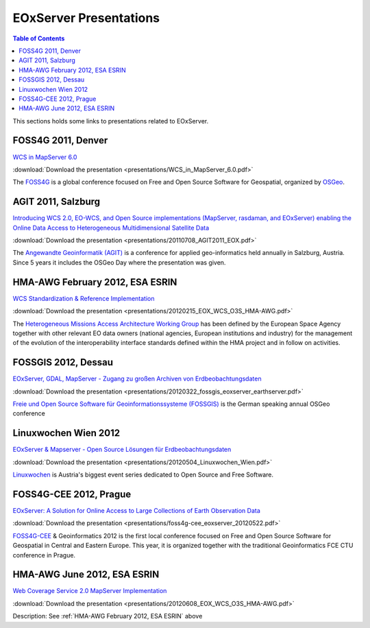 .. EOxServer Presentations
  #-----------------------------------------------------------------------------
  # $Id$
  #
  # Project: EOxServer <http://eoxserver.org>
  # Authors: Stephan Krause <stephan.krause@eox.at>
  #          Joachim Ungar <joachim.ungar@eox.at>
  #          Stephan Meissl <stephan.meissl@eox.at>
  #
  #-----------------------------------------------------------------------------
  # Copyright (C) 2012 EOX IT Services GmbH
  #
  # Permission is hereby granted, free of charge, to any person obtaining a copy
  # of this software and associated documentation files (the "Software"), to
  # deal in the Software without restriction, including without limitation the
  # rights to use, copy, modify, merge, publish, distribute, sublicense, and/or
  # sell copies of the Software, and to permit persons to whom the Software is
  # furnished to do so, subject to the following conditions:
  #
  # The above copyright notice and this permission notice shall be included in
  # all copies of this Software or works derived from this Software.
  #
  # THE SOFTWARE IS PROVIDED "AS IS", WITHOUT WARRANTY OF ANY KIND, EXPRESS OR
  # IMPLIED, INCLUDING BUT NOT LIMITED TO THE WARRANTIES OF MERCHANTABILITY,
  # FITNESS FOR A PARTICULAR PURPOSE AND NONINFRINGEMENT. IN NO EVENT SHALL THE
  # AUTHORS OR COPYRIGHT HOLDERS BE LIABLE FOR ANY CLAIM, DAMAGES OR OTHER
  # LIABILITY, WHETHER IN AN ACTION OF CONTRACT, TORT OR OTHERWISE, ARISING 
  # FROM, OUT OF OR IN CONNECTION WITH THE SOFTWARE OR THE USE OR OTHER DEALINGS
  # IN THE SOFTWARE.
  #-----------------------------------------------------------------------------

.. _EOxServer Presentations:

EOxServer Presentations
=======================

.. contents:: Table of Contents
    :depth: 3
    :backlinks: top

This sections holds some links to presentations related to EOxServer.

FOSS4G 2011, Denver
-------------------

`WCS in MapServer 6.0 <http://2011.foss4g.org/sessions/enhanced-support-ogcs-web
-coverage-service-wcs-mapserver-60>`_

:download:`Download the presentation <presentations/WCS_in_MapServer_6.0.pdf>`

The `FOSS4G <http://2011.foss4g.org/>`_ is a global conference focused on Free 
and Open Source Software for Geospatial, organized by `OSGeo 
<http://osgeo.org>`_.

AGIT 2011, Salzburg
-------------------

`Introducing WCS 2.0, EO-WCS, and Open Source implementations (MapServer, 
rasdaman, and EOxServer) enabling the Online Data Access to Heterogeneous 
Multidimensional Satellite Data <http://www.agit.at/index.php?option=com_content
&task=view&id=132&Itemid=72>`_

:download:`Download the presentation 
<presentations/20110708_AGIT2011_EOX.pdf>`

The `Angewandte Geoinformatik (AGIT) <http://agit.at>`_ is a conference for 
applied geo-informatics held annually in Salzburg, Austria. Since 5 years it 
includes the OSGeo Day where the presentation was given.

.. _HMA-AWG February 2012, ESA ESRIN:

HMA-AWG February 2012, ESA ESRIN
--------------------------------

`WCS Standardization & Reference Implementation <https://wiki.services.eoportal.
org/tiki-index.php?page=HMA%20AWG%20Meeting%231%202012%2015%20February%202012>`_

:download:`Download the presentation 
<presentations/20120215_EOX_WCS_O3S_HMA-AWG.pdf>`

The `Heterogeneous Missions Access Architecture Working Group <https://wiki.serv
ices.eoportal.org/tiki-index.php?page=HMA+AWG>`_ has been defined by the 
European Space Agency together with other relevant EO data owners (national 
agencies, European institutions and industry) for the management of the 
evolution of the interoperability interface standards defined within the HMA 
project and in follow on activities.

FOSSGIS 2012, Dessau
--------------------

`EOxServer, GDAL, MapServer - Zugang zu großen Archiven von Erdbeobachtungsdaten
<http://www.fossgis.de/konferenz/2012/programm/events/379.de.html>`_

:download:`Download the presentation 
<presentations/20120322_fossgis_eoxserver_earthserver.pdf>`

`Freie und Open Source Software für Geoinformationssysteme (FOSSGIS) 
<http://www.fossgis.de/konferenz.html>`_ is the German speaking annual OSGeo 
conference

Linuxwochen Wien 2012
---------------------

`EOxServer & Mapserver - Open Source Lösungen für Erdbeobachtungsdaten
<http://linuxwochen.at/index.php?option=com_content&view=article&id=331&Itemid=8
3>`_

:download:`Download the presentation 
<presentations/20120504_Linuxwochen_Wien.pdf>`

`Linuxwochen <http://linuxwochen.at/>`_ is Austria's biggest event series 
dedicated to Open Source and Free Software.

FOSS4G-CEE 2012, Prague
-----------------------

`EOxServer: A Solution for Online Access to Large Collections of Earth 
Observation Data <http://foss4g-cee.org/program/presentations/eoxserver-a-soluti
on-for-online-access-to-large-collections-of-earth-observation-data/>`_

:download:`Download the presentation 
<presentations/foss4g-cee_eoxserver_20120522.pdf>`

`FOSS4G-CEE <http://foss4g-cee.org/>`_ & Geoinformatics 2012 is the first 
local conference focused on Free and Open Source Software for Geospatial in 
Central and Eastern Europe. This year, it is organized together with the 
traditional Geoinformatics FCE CTU conference in Prague.

HMA-AWG June 2012, ESA ESRIN
----------------------------

`Web Coverage Service 2.0 MapServer Implementation <https://wiki.services.eoport
al.org/tiki-index.php?page=HMA%20AWG%20Meeting%20no2%202012%208%20June%202012>`_

:download:`Download the presentation 
<presentations/20120608_EOX_WCS_O3S_HMA-AWG.pdf>`

Description: See :ref:`HMA-AWG February 2012, ESA ESRIN` above

